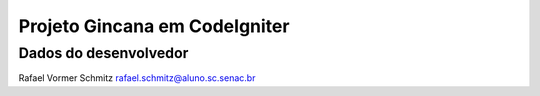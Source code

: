 ###################
Projeto Gincana em CodeIgniter
###################


*******************
Dados do desenvolvedor
*******************

Rafael Vormer Schmitz
rafael.schmitz@aluno.sc.senac.br